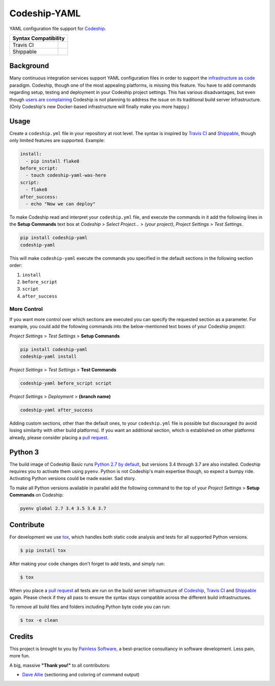 ==============================
Codeship-YAML |latest-version|
==============================

|codeship| |health| |python-support| |license| |gitter|

YAML configuration file support for `Codeship`_.

+------------+-------------+
|   Syntax Compatibility   |
+============+=============+
+ Travis CI  | |travis-ci| |
+------------+-------------+
+ Shippable  | |shippable| |
+------------+-------------+

Background
==========

Many continuous integration services support YAML configuration files in order
to support the `infrastructure as code`_ paradigm.  Codeship, though one of the
most appealing platforms, is missing this feature.  You have to add commands
regarding setup, testing and deployment in your Codeship project settings.
This has various disadvantages, but even though `users are complaining`_
Codeship is not planning to address the issue on its traditional build server
infrastructure.  (Only Codeship's new Docker-based infrastructure will finally
make you more happy.)

Usage
=====

Create a ``codeship.yml`` file in your repository at root level.  The syntax
is inspired by `Travis CI`_ and `Shippable`_, though only limited features are
supported.  Example:

.. code-block:: yaml

   install:
     - pip install flake8
   before_script:
     - touch codeship-yaml-was-here
   script:
     - flake8
   after_success:
     - echo "Now we can deploy"

To make Codeship read and interpret your ``codeship.yml`` file, and execute
the commands in it add the following lines in the **Setup Commands** text box
at *Codeship* > *Select Project...* > *(your project)*, *Project Settings* >
*Test Settings*.

.. code-block:: bash

   pip install codeship-yaml
   codeship-yaml

This will make ``codeship-yaml`` execute the commands you specified in the
default sections in the following section order:

#. ``install``
#. ``before_script``
#. ``script``
#. ``after_success``

More Control
------------

If you want more control over which sections are executed you can specify the
requested section as a parameter.  For example, you could add the following
commands into the below-mentioned text boxes of your Codeship project:

*Project Settings* > *Test Settings* > **Setup Commands**

.. code-block:: console

   pip install codeship-yaml
   codeship-yaml install

*Project Settings* > *Test Settings* > **Test Commands**

.. code-block:: console

   codeship-yaml before_script script

*Project Settings* > *Deployment* > **(branch name)**

.. code-block:: console

   codeship-yaml after_success

Adding custom sections, other than the default ones, to your ``codeship.yml``
file is possible but discouraged (to avoid losing similarity with other build
platforms).  If you want an additional section, which is established on other
platforms already, please consider placing a `pull request`_.

Python 3
========

The build image of Codeship Basic runs `Python 2.7 by default`_, but versions
3.4 through 3.7 are also installed. Codeship requires you to activate them
using ``pyenv``. Python is not Codeship's main expertise though, so expect a
bumpy ride. Activating Python versions could be made easier. Sad story.

To make all Python versions available in parallel add the following command
to the top of your *Project Settings* > **Setup Commands** on Codeship:

.. code-block:: console

    pyenv global 2.7 3.4 3.5 3.6 3.7

Contribute
==========

For development we use `tox`_, which handles both static code analysis and
tests for all supported Python versions.

.. code-block:: console

   $ pip install tox

After making your code changes don't forget to add tests, and simply run:

.. code-block:: bash

   $ tox

When you place a `pull request`_ all tests are run on the build server
infrastructure of `Codeship`_, `Travis CI`_ and `Shippable`_ again. Please
check if they all pass to ensure the syntax stays compatible across the
different build infrastructures.

To remove all build files and folders including Python byte code you can run:

.. code-block:: bash

   $ tox -e clean

Credits
=======

This project is brought to you by `Painless Software`_, a best-practice
consultancy in software development.  Less pain, more fun.

A big, massive **"Thank you!"** to all contributors:

- `Dave Allie <https://github.com/daveallie>`__ (sectioning and coloring of
  command output)


.. |latest-version| image:: https://img.shields.io/pypi/v/codeship-yaml.svg
   :alt: Latest version on PyPI
   :target: https://pypi.python.org/pypi/codeship-yaml
.. |codeship| image:: https://img.shields.io/codeship/7dea71d0-706e-0137-2928-164b86d3d83d/master.svg
   :alt: Build status
   :target: https://codeship.com/projects/144011
.. |travis-ci| image:: https://img.shields.io/travis/painless-software/codeship-yaml/master.svg
   :alt: Build status
   :target: https://travis-ci.org/painless-software/codeship-yaml
.. |shippable| image:: https://img.shields.io/shippable/5b3e90d7fbb95107000086b3/master.svg
   :alt: Build status
   :target: https://app.shippable.com/github/painless-software/codeship-yaml/dashboard
.. |health| image:: https://img.shields.io/codacy/grade/5a3747dd8bcb4f16a57dd65904315733/master.svg
   :target: https://www.codacy.com/app/painless/codeship-yaml
   :alt: Code health
.. |python-support| image:: https://img.shields.io/pypi/pyversions/codeship-yaml.svg
   :target: https://pypi.python.org/pypi/codeship-yaml
   :alt: Python versions
.. |license| image:: https://img.shields.io/pypi/l/codeship-yaml.svg
   :alt: Software license
   :target: https://www.gnu.org/licenses/gpl-3.0.html
.. |gitter| image:: https://badges.gitter.im/painless-software/codeship-yaml.svg
   :alt: Gitter chat room
   :target: https://gitter.im/painless-software/codeship-yaml

.. _Codeship: https://codeship.com/
.. _infrastructure as code: https://en.wikipedia.org/wiki/Infrastructure_as_Code
.. _users are complaining: http://stackoverflow.com/questions/31772306/doesnt-codeship-support-yaml-configure-file
.. _Travis CI: https://travis-ci.org/
.. _Shippable: https://shippable.com/
.. _Python 2.7 by default: https://documentation.codeship.com/basic/languages-frameworks/python/
.. _tox: https://tox.readthedocs.io/en/latest/
.. _pull request: https://github.com/painless-software/codeship-yaml/pulls
.. _Painless Software: https://painless.software/
